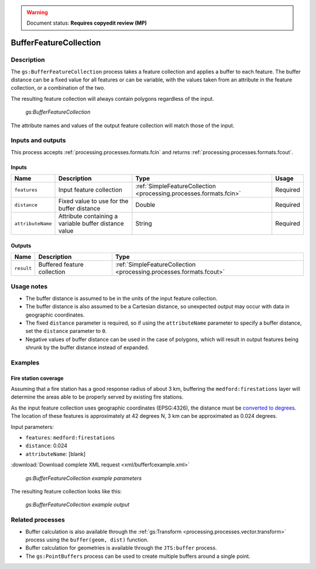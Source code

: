 .. _processing.processes.vector.bufferfc:

.. warning:: Document status: **Requires copyedit review (MP)**

BufferFeatureCollection
=======================

Description
-----------

The ``gs:BufferFeatureCollection`` process takes a feature collection and applies a buffer to each feature. The buffer distance can be a fixed value for all features or can be variable, with the values taken from an attribute in the feature collection, or a combination of the two.

The resulting feature collection will always contain polygons regardless of the input.

.. figure:: img/bufferfc.png

   *gs:BufferFeatureCollection*

The attribute names and values of the output feature collection will match those of the input.

Inputs and outputs
------------------

This process accepts :ref:`processing.processes.formats.fcin` and returns :ref:`processing.processes.formats.fcout`.

Inputs
~~~~~~

.. list-table::
   :header-rows: 1

   * - Name
     - Description
     - Type
     - Usage
   * - ``features``
     - Input feature collection
     - :ref:`SimpleFeatureCollection <processing.processes.formats.fcin>`
     - Required
   * - ``distance``
     - Fixed value to use for the buffer distance
     - Double
     - Required
   * - ``attributeName``
     - Attribute containing a variable buffer distance value
     - String
     - Required

Outputs
~~~~~~~

.. list-table::
   :header-rows: 1

   * - Name
     - Description
     - Type
   * - ``result``
     - Buffered feature collection
     - :ref:`SimpleFeatureCollection <processing.processes.formats.fcout>`

Usage notes
-----------

* The buffer distance is assumed to be in the units of the input feature collection.
* The buffer distance is also assumed to be a Cartesian distance, so unexpected output may occur with data in geographic coordinates.
* The fixed ``distance`` parameter is required, so if using the ``attributeName`` parameter to specify a buffer distance, set the ``distance`` parameter to ``0``.
* Negative values of buffer distance can be used in the case of polygons, which will result in output features being shrunk by the buffer distance instead of expanded.

Examples
--------

Fire station coverage
~~~~~~~~~~~~~~~~~~~~~

Assuming that a fire station has a good response radius of about 3 km, buffering the ``medford:firestations`` layer will determine the areas able to be properly served by existing fire stations.

As the input feature collection uses geographic coordinates (EPSG:4326), the distance must be `converted to degrees <http://en.wikipedia.org/wiki/Longitude#Length_of_a_degree_of_longitude>`_. The location of these features is approximately at 42 degrees N, 3 km can be approximated as 0.024 degrees.

Input parameters:

* ``features``: ``medford:firestations``
* ``distance``: 0.024 
* ``attributeName``: [blank]

:download:`Download complete XML request <xml/bufferfcexample.xml>`

.. figure:: img/bufferfcexampleUI.png

   *gs:BufferFeatureCollection example parameters*

The resulting feature collection looks like this:

.. figure:: img/bufferfcexample.png

   *gs:BufferFeatureCollection example output*

.. todo:: It would be much better to work with a feature collection in another CRS...

Related processes
-----------------

* Buffer calculation is also available through the :ref:`gs:Transform <processing.processes.vector.transform>` process using the ``buffer(geom, dist)`` function.
* Buffer calculation for geometries is available through the ``JTS:buffer`` process.
* The ``gs:PointBuffers`` process can be used to create multiple buffers around a single point.

.. - Polygons resulting from this process (if the buffer distance is positive) contain the area of the polygons being buffered. To get a polygon representing just the buffer area, without the area of the original polygon, use the ``gs:Overlay`` method to erase that inner area.

.. image: bufferanderase.png

.. todo:: this process is yet to be developed.

.. - Polygons resulting from buffering near features might overlap. Use the ``gs:Dissolve`` process to merge overlapping polygons if needed

.. todo:: this process is yet to be developed.

